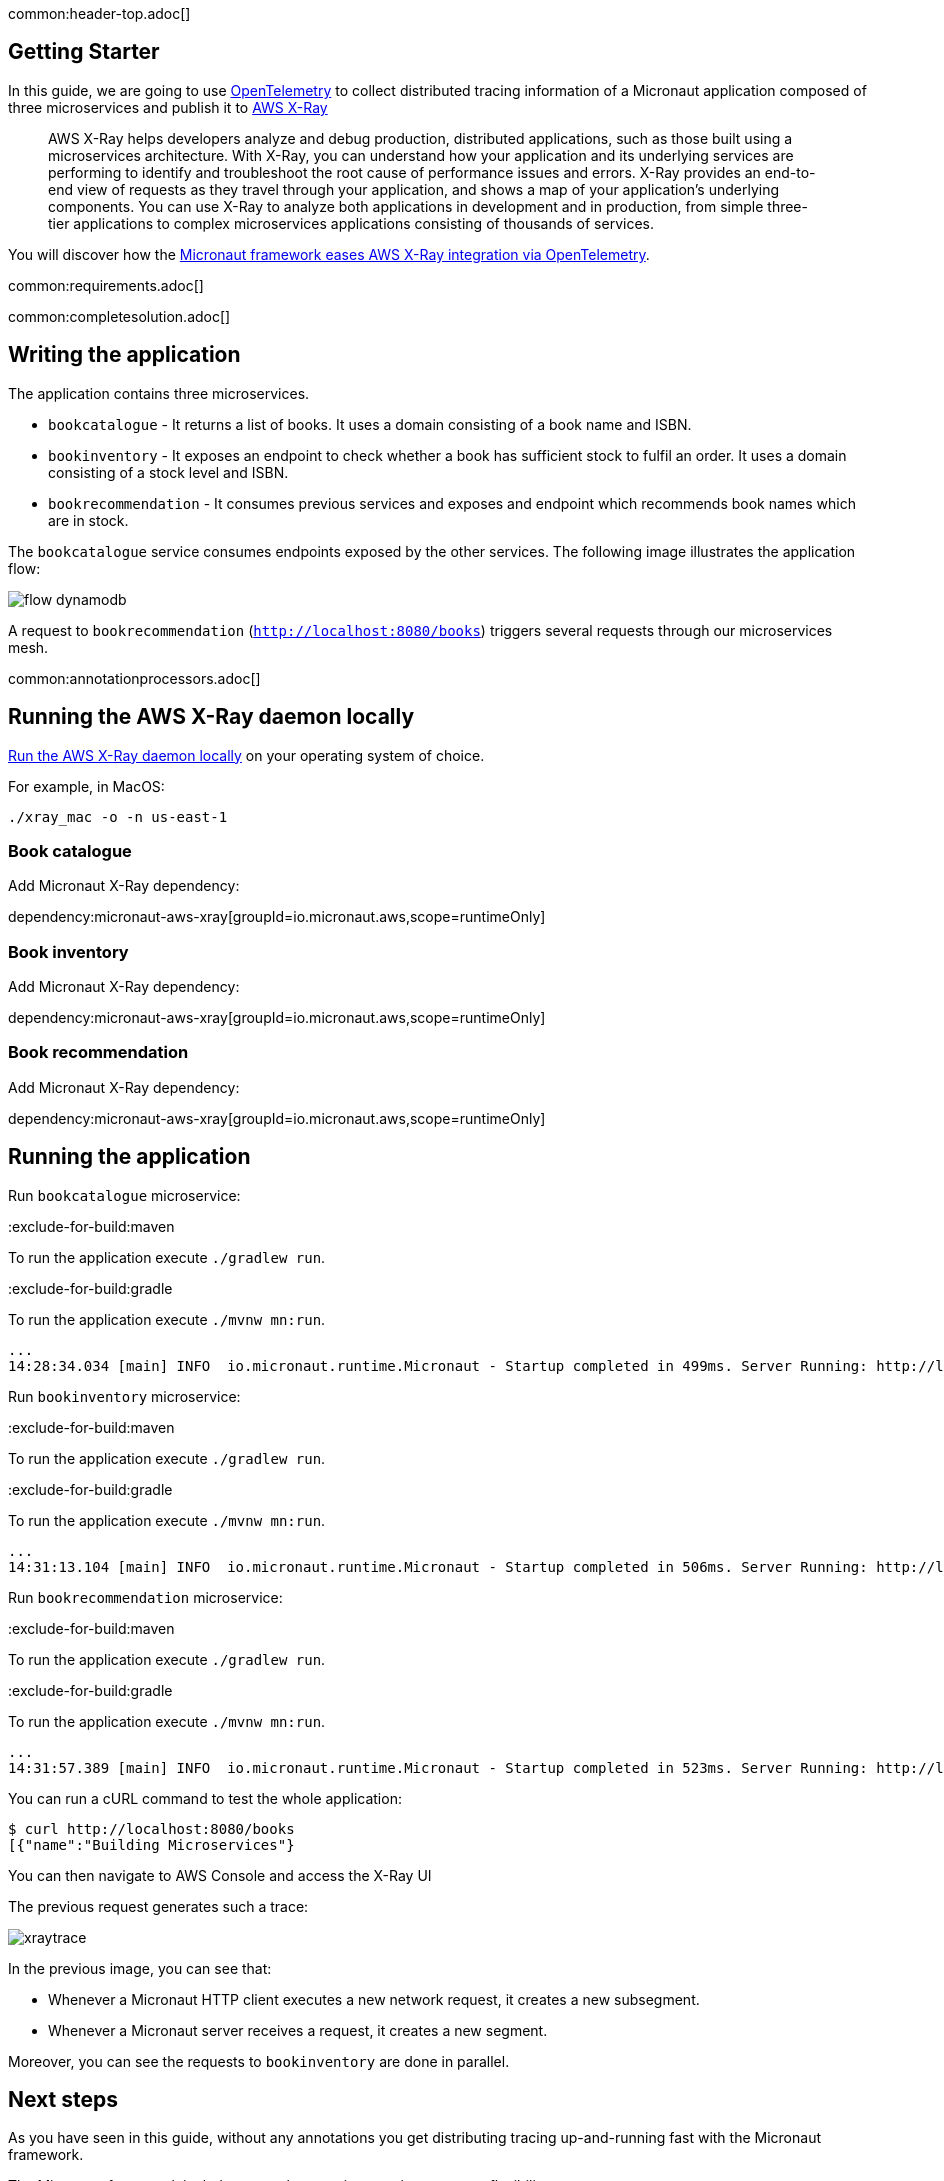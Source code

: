 common:header-top.adoc[]

== Getting Starter

In this guide, we are going to use https://opentelemetry.io[OpenTelemetry] to collect distributed
tracing information of a Micronaut application composed of three microservices and publish it to https://aws.amazon.com/xray/[AWS X-Ray]

____
AWS X-Ray helps developers analyze and debug production, distributed applications, such as those built using a microservices architecture. With X-Ray, you can understand how your application and its underlying services are performing to identify and troubleshoot the root cause of performance issues and errors. X-Ray provides an end-to-end view of requests as they travel through your application, and shows a map of your application’s underlying components. You can use X-Ray to analyze both applications in development and in production, from simple three-tier applications to complex microservices applications consisting of thousands of services.
____

You will discover how the https://micronaut-projects.github.io/micronaut-tracing/latest/guide/[Micronaut framework eases AWS X-Ray integration via OpenTelemetry].

common:requirements.adoc[]

common:completesolution.adoc[]

== Writing the application

The application contains three microservices.

* `bookcatalogue` - It returns a list of books. It uses a domain consisting of a book name and ISBN.

* `bookinventory` - It exposes an endpoint to check whether a book has sufficient stock to fulfil an order.  It uses a domain consisting of a stock level and ISBN.

* `bookrecommendation` - It consumes previous services and exposes and endpoint which recommends book names which are in stock.

The `bookcatalogue` service consumes endpoints exposed by the other services. The following image illustrates the application flow:

image::flow-dynamodb.svg[]

A request to `bookrecommendation` (`http://localhost:8080/books[http://localhost:8080/books^]`) triggers several requests through our microservices mesh.

common:annotationprocessors.adoc[]

== Running the AWS X-Ray daemon locally

https://docs.aws.amazon.com/xray/latest/devguide/xray-daemon-local.html[Run the AWS X-Ray daemon locally] on your operating system of choice.

For example, in MacOS:

[source, bash]
----
./xray_mac -o -n us-east-1
----

=== Book catalogue

Add Micronaut X-Ray dependency:

dependency:micronaut-aws-xray[groupId=io.micronaut.aws,scope=runtimeOnly]

=== Book inventory

Add Micronaut X-Ray dependency:

dependency:micronaut-aws-xray[groupId=io.micronaut.aws,scope=runtimeOnly]

=== Book recommendation

Add Micronaut X-Ray dependency:

dependency:micronaut-aws-xray[groupId=io.micronaut.aws,scope=runtimeOnly]

== Running the application

Run `bookcatalogue` microservice:

:exclude-for-build:maven

To run the application execute `./gradlew run`.

:exclude-for-build:

:exclude-for-build:gradle

To run the application execute `./mvnw mn:run`.

:exclude-for-build:

[source,bash]
----
...
14:28:34.034 [main] INFO  io.micronaut.runtime.Micronaut - Startup completed in 499ms. Server Running: http://localhost:8081
----

Run `bookinventory` microservice:

:exclude-for-build:maven

To run the application execute `./gradlew run`.

:exclude-for-build:

:exclude-for-build:gradle

To run the application execute `./mvnw mn:run`.

:exclude-for-build:

[source,bash]
----
...
14:31:13.104 [main] INFO  io.micronaut.runtime.Micronaut - Startup completed in 506ms. Server Running: http://localhost:8082
----

Run `bookrecommendation` microservice:

:exclude-for-build:maven

To run the application execute `./gradlew run`.

:exclude-for-build:

:exclude-for-build:gradle

To run the application execute `./mvnw mn:run`.

:exclude-for-build:

[source,bash]
----
...
14:31:57.389 [main] INFO  io.micronaut.runtime.Micronaut - Startup completed in 523ms. Server Running: http://localhost:8080
----

You can run a cURL command to test the whole application:

[source, bash]
----
$ curl http://localhost:8080/books
[{"name":"Building Microservices"}
----

You can then navigate to AWS Console and access the X-Ray UI

The previous request generates such a trace:

image::xraytrace.png[]

In the previous image, you can see that:

- Whenever a Micronaut HTTP client executes a new network request, it creates a new subsegment.
- Whenever a Micronaut server receives a request, it creates a new segment.

Moreover, you can see the requests to `bookinventory` are done in parallel.

== Next steps

As you have seen in this guide, without any annotations you get distributing tracing up-and-running fast with the Micronaut framework.

The Micronaut framework includes several annotations to give you more flexibility.

Make sure to read the documentation about https://micronaut-projects.github.io/micronaut-aws/latest/guide/index.html#xray[Micronaut X-Ray] integration.

common:helpWithMicronaut.adoc[]
